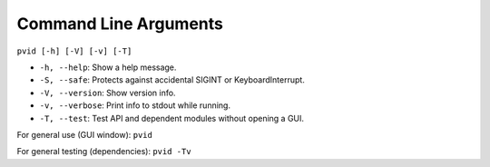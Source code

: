 Command Line Arguments
======================


``pvid [-h] [-V] [-v] [-T]``

* ``-h, --help``: Show a help message.
* ``-S, --safe``: Protects against accidental SIGINT or KeyboardInterrupt.
* ``-V, --version``: Show version info.
* ``-v, --verbose``: Print info to stdout while running.
* ``-T, --test``: Test API and dependent modules without opening a GUI.

For general use (GUI window): ``pvid``

For general testing (dependencies): ``pvid -Tv``
